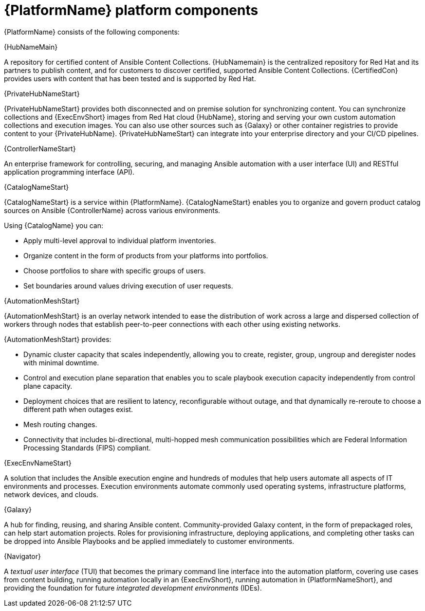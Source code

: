 [id="ref-platform-components"]

= {PlatformName} platform components

{PlatformName} consists of the following components:

.{HubNameMain}
A repository for certified content of Ansible Content Collections. 
{HubNamemain} is the centralized repository for Red Hat and its partners to publish content, and for customers to discover certified, supported Ansible Content Collections. 
{CertifiedCon} provides users with content that has been tested and is supported by Red Hat.
 
.{PrivateHubNameStart}
{PrivateHubNameStart} provides both disconnected and on premise solution for synchronizing content.
You can synchronize collections and {ExecEnvShort} images from Red Hat cloud {HubName}, storing and serving your own custom automation collections and execution images. 
You can also use other sources such as {Galaxy} or other container registries to provide content to your {PrivateHubName}. 
{PrivateHubNameStart} can integrate into your enterprise directory and your CI/CD pipelines.

 
.{ControllerNameStart}
An enterprise framework for controlling, securing, and managing Ansible automation with a user interface (UI) and RESTful application programming interface (API).
 
.{CatalogNameStart}
{CatalogNameStart} is a service within {PlatformName}. 
{CatalogNameStart} enables you to organize and govern product catalog sources on Ansible {ControllerName} across various environments.

Using {CatalogName} you can:

* Apply multi-level approval to individual platform inventories.
* Organize content in the form of products from your platforms into portfolios.
* Choose portfolios to share with specific groups of users.
* Set boundaries around values driving execution of user requests.
 
.{AutomationMeshStart}
{AutomationMeshStart} is an overlay network intended to ease the distribution of work across a large and dispersed collection of workers through nodes that establish peer-to-peer connections with each other using existing networks.

{AutomationMeshStart} provides:

* Dynamic cluster capacity that scales independently, allowing you to create, register, group, ungroup and deregister nodes with minimal downtime.
* Control and execution plane separation that enables you to scale playbook execution capacity independently from control plane capacity.
* Deployment choices that are resilient to latency, reconfigurable without outage, and that dynamically re-reroute to choose a different path when outages exist. 
* Mesh routing changes.
* Connectivity that includes bi-directional, multi-hopped mesh communication possibilities which are Federal Information Processing Standards (FIPS) compliant.

.{ExecEnvNameStart}
A solution that includes the Ansible execution engine and hundreds of modules that help users automate all aspects of IT environments and processes. 
Execution environments automate commonly used operating systems, infrastructure platforms, network devices, and clouds. 
 
.{Galaxy}
A hub for finding, reusing, and sharing Ansible content. 
Community-provided Galaxy content, in the form of prepackaged roles, can help start automation projects. Roles for provisioning infrastructure, deploying applications, and completing other tasks can be dropped into Ansible Playbooks and be applied immediately to customer environments. 
 
.{Navigator}
A _textual user interface_ (TUI) that becomes the primary command line interface into the automation platform, covering use cases from content building, running automation locally in an {ExecEnvShort}, running automation in {PlatformNameShort}, and providing the foundation for future _integrated development environments_ (IDEs).
